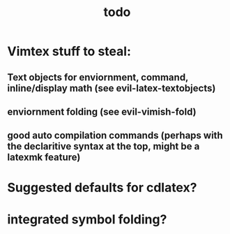 #+TITLE: todo

* Vimtex stuff to steal:
** Text objects for enviornment, command, inline/display math (see evil-latex-textobjects)
** enviornment folding (see evil-vimish-fold)
** good auto compilation commands (perhaps with the declaritive syntax at the top, might be a latexmk feature)

* Suggested defaults for cdlatex?

* integrated symbol folding?
